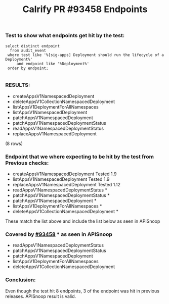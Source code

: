#+Title: Calrify PR #93458 Endpoints

*** Test to show what endpoints get hit by the test:
#+begin_src sql-mode
  select distinct endpoint
    from audit_event
   where test like '%[sig-apps] Deployment should run the lifecycle of a Deployment%'
       and endpoint like '%Deployment%'
   order by endpoint;

#+end_src

*** RESULTS:
- createAppsV1NamespacedDeployment
- deleteAppsV1CollectionNamespacedDeployment
- listAppsV1DeploymentForAllNamespaces
- listAppsV1NamespacedDeployment
- patchAppsV1NamespacedDeployment
- patchAppsV1NamespacedDeploymentStatus
- readAppsV1NamespacedDeploymentStatus
- replaceAppsV1NamespacedDeployment
(8 rows)




*** Endpoint that we where expecting to be hit by the test from Previous checks:
- createAppsV1NamespacedDeployment Tested 1.9
- listAppsV1NamespacedDeployment Tested  1.9
- replaceAppsV1NamespacedDeployment Tested 1.12
- readAppsV1NamespacedDeploymentStatus *
- patchAppsV1NamespacedDeploymentStatus *
- patchAppsV1NamespacedDeployment *
- listAppsV1DeploymentForAllNamespaces *
- deleteAppsV1CollectionNamespacedDeployment *

These match the list above and include the list below as seen in APISnoop

*** Covered by [[https://github.com/kubernetes/kubernetes/pull/93458][#93458]] * as seen in APISnoop
- readAppsV1NamespacedDeploymentStatus
- patchAppsV1NamespacedDeploymentStatus
- patchAppsV1NamespacedDeployment
- listAppsV1DeploymentForAllNamespaces
- deleteAppsV1CollectionNamespacedDeployment

*** Conclusion:
Even though the test hit 8 endpoints, 3 of the endpoint was hit in previous releases.
APISnoop result is valid.
